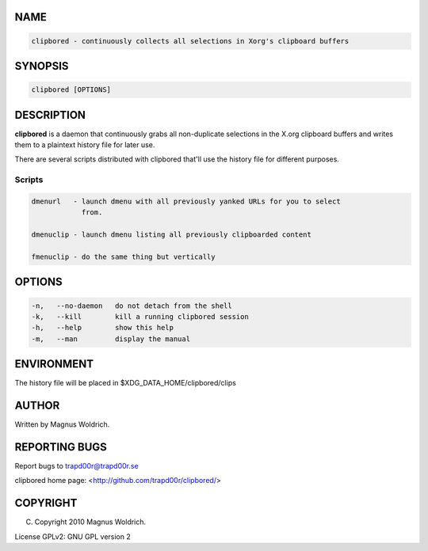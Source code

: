 .. highlight:: perl


****
NAME
****



.. code-block:: perl

   clipbored - continuously collects all selections in Xorg's clipboard buffers



********
SYNOPSIS
********



.. code-block:: perl

   clipbored [OPTIONS]



***********
DESCRIPTION
***********


\ **clipbored**\  is a daemon that continuously grabs all non-duplicate selections
in the X.org clipboard buffers and writes them to a plaintext history file for
later use.

There are several scripts distributed with clipbored that'll use the history
file for different purposes.

Scripts
=======



.. code-block:: perl

   dmenurl   - launch dmenu with all previously yanked URLs for you to select
               from.
 
   dmenuclip - launch dmenu listing all previously clipboarded content
 
   fmenuclip - do the same thing but vertically




*******
OPTIONS
*******



.. code-block:: perl

   -n,   --no-daemon   do not detach from the shell
   -k,   --kill        kill a running clipbored session
   -h,   --help        show this help
   -m,   --man         display the manual



***********
ENVIRONMENT
***********


The history file will be placed in $XDG_DATA_HOME/clipbored/clips


******
AUTHOR
******


Written by Magnus Woldrich.


**************
REPORTING BUGS
**************


Report bugs to trapd00r@trapd00r.se

clipbored home page: <http://github.com/trapd00r/clipbored/>


*********
COPYRIGHT
*********


(C) Copyright 2010 Magnus Woldrich.

License GPLv2: GNU GPL version 2

